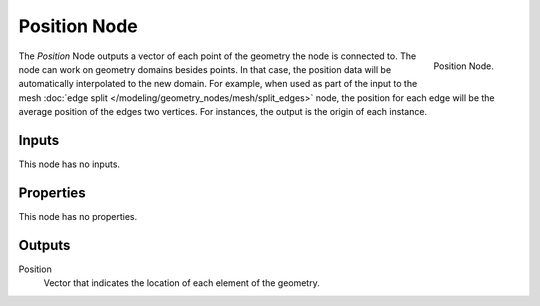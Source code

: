 .. index:: Geometry Nodes; Position
.. _bpy.types.GeometryNodeInputPosition:

*************
Position Node
*************

.. figure:: /images/modeling_geometry-nodes_input_position_node.png
   :align: right

   Position Node.

The *Position* Node outputs a vector of each point of the geometry the node is connected to.
The node can work on geometry domains besides points. In that case, the position data will be automatically
interpolated to the new domain. For example, when used as part of the input to the mesh
:doc:`edge split </modeling/geometry_nodes/mesh/split_edges>` node, the position for each edge
will be the average position of the edges two vertices. For instances, the output is the origin of each instance.


Inputs
======

This node has no inputs.


Properties
==========

This node has no properties.


Outputs
=======

Position
   Vector that indicates the location of each element of the geometry.
